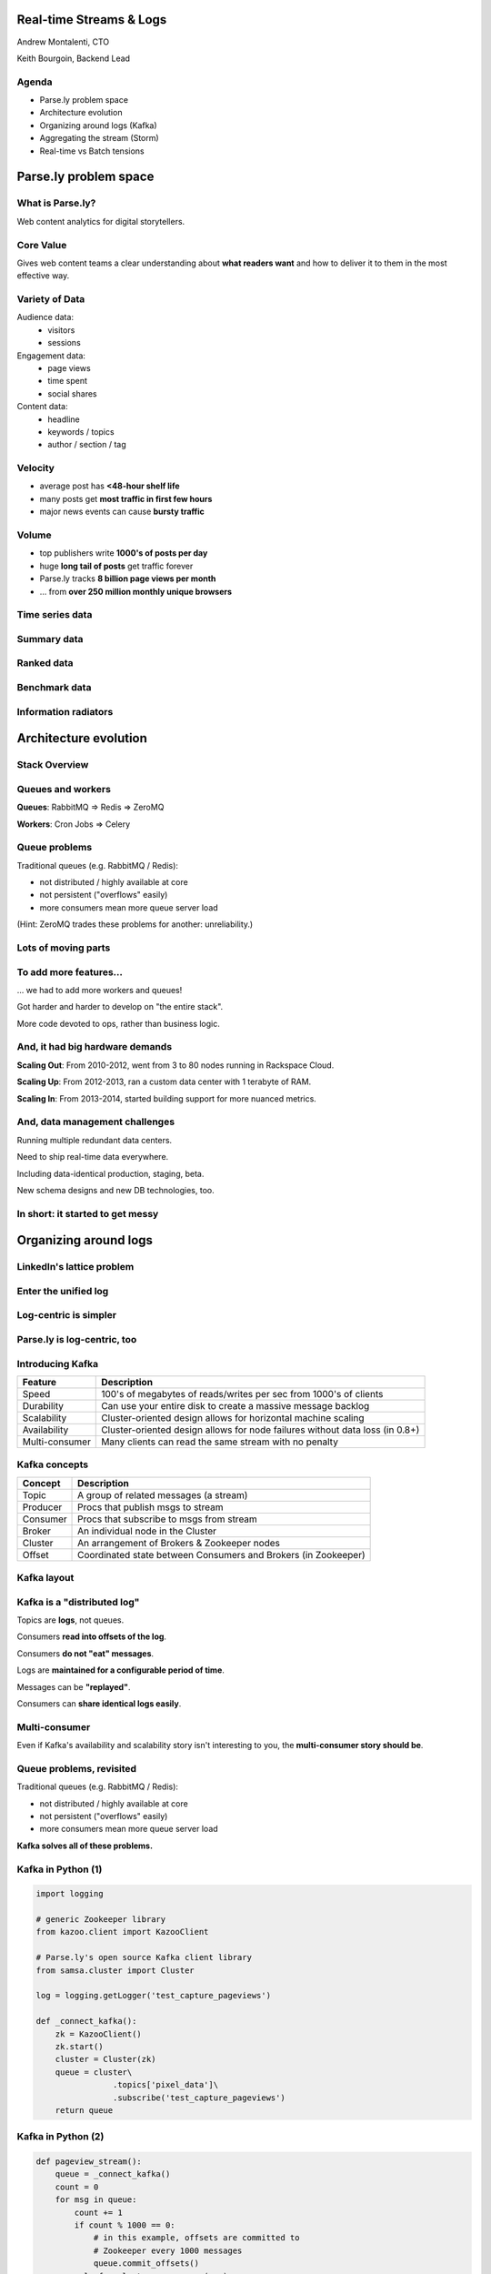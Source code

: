========================
Real-time Streams & Logs 
========================

Andrew Montalenti, CTO

Keith Bourgoin, Backend Lead

.. rst-class:: logo

    .. image:: ./_static/parsely.png
        :width: 40%
        :align: right

Agenda
======

* Parse.ly problem space
* Architecture evolution
* Organizing around logs (Kafka)
* Aggregating the stream (Storm)
* Real-time vs Batch tensions

======================
Parse.ly problem space
======================

What is Parse.ly?
=================

Web content analytics for digital storytellers.

    .. image:: ./_static/banner_01.png
        :align: center
    .. image:: ./_static/banner_02.png
        :align: center
    .. image:: ./_static/banner_03.png
        :align: center
    .. image:: ./_static/banner_04.png
        :align: center

Core Value
==========

Gives web content teams a clear understanding about 
**what readers want** and how to deliver it to them 
in the most effective way.

Variety of Data
===============

Audience data:
    * visitors
    * sessions

Engagement data:
    * page views
    * time spent
    * social shares

Content data:
    * headline
    * keywords / topics
    * author / section / tag


Velocity
========

* average post has **<48-hour shelf life**
* many posts get **most traffic in first few hours**
* major news events can cause **bursty traffic**

.. image:: ./_static/pulse.png
    :width: 60%
    :align: center

Volume
======

* top publishers write **1000's of posts per day**
* huge **long tail of posts** get traffic forever
* Parse.ly tracks **8 billion page views per month**
* ... from **over 250 million monthly unique browsers**

Time series data
================

.. image:: ./_static/sparklines_multiple.png
    :align: center

.. image:: ./_static/sparklines_stacked.png
    :align: center

Summary data
============

.. rst-class:: spaced

    .. image:: ./_static/summary_viz.png
        :align: center

Ranked data
===========

.. rst-class:: spaced

    .. image:: ./_static/comparative.png
        :align: center

Benchmark data
==============

.. rst-class:: spaced

    .. image:: ./_static/benchmarked_viz.png
        :align: center

Information radiators
=====================

.. rst-class:: spaced

    .. image:: ./_static/glimpse.png
        :width: 100%
        :align: center

======================
Architecture evolution
======================

Stack Overview
==============

.. rst-class:: spaced

    .. image:: ./_static/oss_logos.png
        :width: 90%
        :align: center

Queues and workers
==================

.. rst-class:: spaced

    .. image:: /_static/queues_and_workers.png
        :width: 90%
        :align: center

**Queues**: RabbitMQ => Redis => ZeroMQ

**Workers**: Cron Jobs => Celery

Queue problems
==============

Traditional queues (e.g. RabbitMQ / Redis):

* not distributed / highly available at core
* not persistent ("overflows" easily)
* more consumers mean more queue server load

(Hint: ZeroMQ trades these problems for another: unreliability.)

Lots of moving parts
====================

.. rst-class:: spaced

    .. image:: /_static/tech_stack.png
        :width: 90%
        :align: center


To add more features...
=======================

... we had to add more workers and queues!

Got harder and harder to develop on "the entire stack".

More code devoted to ops, rather than business logic.

And, it had big hardware demands
================================

**Scaling Out**: From 2010-2012, went from 3 to 80 nodes running in Rackspace Cloud.

**Scaling Up**: From 2012-2013, ran a custom data center with 1 terabyte of RAM.

**Scaling In**: From 2013-2014, started building support for more nuanced metrics.

And, data management challenges
===============================

Running multiple redundant data centers.

Need to ship real-time data everywhere.

Including data-identical production, staging, beta.

New schema designs and new DB technologies, too.

In short: it started to get messy
=================================

.. rst-class:: spaced

    .. image:: ./_static/monitors.jpg
        :width: 90%
        :align: center

======================
Organizing around logs
======================

LinkedIn's lattice problem
==========================

.. rst-class:: spaced

    .. image:: ./_static/lattice.png
        :width: 100%
        :align: center

Enter the unified log
=====================

.. rst-class:: spaced

    .. image:: ./_static/unified_log.png
        :width: 100%
        :align: center

Log-centric is simpler
======================

.. rst-class:: spaced

    .. image:: ./_static/log_centric.png
        :width: 65%
        :align: center

Parse.ly is log-centric, too
============================

.. rst-class:: spaced

    .. image:: ./_static/parsely_log_arch.png
        :width: 80%
        :align: center

Introducing Kafka
=================

=============== ==================================================================
Feature         Description
=============== ==================================================================
Speed           100's of megabytes of reads/writes per sec from 1000's of clients
Durability      Can use your entire disk to create a massive message backlog
Scalability     Cluster-oriented design allows for horizontal machine scaling
Availability    Cluster-oriented design allows for node failures without data loss (in 0.8+)
Multi-consumer  Many clients can read the same stream with no penalty
=============== ==================================================================

Kafka concepts
==============

=============== ==================================================================
Concept         Description
=============== ==================================================================
Topic           A group of related messages (a stream)
Producer        Procs that publish msgs to stream
Consumer        Procs that subscribe to msgs from stream
Broker          An individual node in the Cluster
Cluster         An arrangement of Brokers & Zookeeper nodes
Offset          Coordinated state between Consumers and Brokers (in Zookeeper)
=============== ==================================================================

Kafka layout
============

.. rst-class:: spaced

    .. image:: ./_static/kafka_topology.png
        :width: 80%
        :align: center

Kafka is a "distributed log"
============================

Topics are **logs**, not queues.

Consumers **read into offsets of the log**.

Consumers **do not "eat" messages**.

Logs are **maintained for a configurable period of time**.

Messages can be **"replayed"**.

Consumers can **share identical logs easily**.

Multi-consumer
==============

.. rst-class:: spaced

    .. image:: ./_static/multiconsumer.png
        :width: 60%
        :align: center

Even if Kafka's availability and scalability story isn't interesting to you,
the **multi-consumer story should be**.

Queue problems, revisited
=========================

Traditional queues (e.g. RabbitMQ / Redis):

* not distributed / highly available at core
* not persistent ("overflows" easily)
* more consumers mean more queue server load

**Kafka solves all of these problems.**

Kafka in Python (1)
===================

.. sourcecode:: python

    import logging

    # generic Zookeeper library
    from kazoo.client import KazooClient

    # Parse.ly's open source Kafka client library
    from samsa.cluster import Cluster

    log = logging.getLogger('test_capture_pageviews')

    def _connect_kafka():
        zk = KazooClient()
        zk.start()
        cluster = Cluster(zk)
        queue = cluster\
                    .topics['pixel_data']\
                    .subscribe('test_capture_pageviews')
        return queue

Kafka in Python (2)
===================

.. sourcecode:: python

    def pageview_stream():
        queue = _connect_kafka()
        count = 0
        for msg in queue:
            count += 1
            if count % 1000 == 0:
                # in this example, offsets are committed to 
                # Zookeeper every 1000 messages
                queue.commit_offsets()
            urlref, url, ts = parse_msg(msg)
            yield urlref, url, ts

======================
Aggregating the stream
======================

So, what about Workers?
=======================

Kafka solves my Queue problem, but what about Workers?

How do I transform streams with **streaming computation**?

Worker data transforms
======================

Even with a unified log, workers will proliferate data transformations.

These transformations often have complex dependencies:

* pixel request is cleaned
* referenced URL is crawled
* crawled URL's text is analyzed by topic extractor
* repeated requests at identical URL rolled up by topic
* top performing topics are snapshotted for rankings

Workers and databases
=====================

.. rst-class:: spaced

    .. image:: ./_static/queue_storage.png
        :width: 80%
        :align: center


Worker problems
===============

* no control for parallelism and load distribution
* no guaranteed processing for multi-stage pipelines
* no fault tolerance for individual stages
* difficult to do local / beta / staging environments
* dependencies between worker stages are unclear

Meanwhile, in Batch land...
===========================

... everything is **peachy**!

When I have all my data available, I can just run Map/Reduce jobs.

**Problem solved.**

We use Apache Pig, and I can get all the gurantees I need, and scale up on EMR.

... but, no ability to do this in real-time on the stream! :(

Introducing Storm
=================

Storm is a **distributed real-time computation system**.

Hadoop provides a set of general primitives for doing batch processing.

Storm provides a set of **general primitives** for doing **real-time computation**.

Hadoop primitives
=================

**Durable** Data Set, typically from **S3**.

**HDFS** used for inter-process communication.

**Mappers** & **Reducers**; Pig's **JobFlow** is a **DAG**.

**JobTracker** & **TaskTracker** manage execution.

**Tuneable parallelism** + built-in **fault tolerance**.

Storm primitives
================

**Streaming** Data Set, typically from **Kafka**.

**ZeroMQ** used for inter-process communication.

**Bolts** & **Spouts**; Storm's **Topology** is a **DAG**.

**Nimbus** & **Workers** manage execution.

**Tuneable parallelism** + built-in **fault tolerance**.

Storm features
==============

=============== ====================================================================
Feature         Description
=============== ====================================================================
Speed           1,000,000 tuples per second per node, using Kyro and ZeroMQ
Fault Tolerance Workers and Storm management daemons self-heal in face of failure
Parallelism     Tasks run on cluster w/ tuneable parallelism
Guaranteed Msgs Tracks lineage of data tuples, providing an at-least-once guarantee
Easy Code Mgmt  Several versions of code in a cluster; multiple languages supported
Local Dev       Entire system can run in "local mode" for end-to-end testing
=============== ====================================================================

Storm core concepts
===================

=============== =======================================================================
Concept         Description
=============== =======================================================================
Stream          Unbounded sequence of data tuples with named fields
Spout           A source of a Stream of tuples; typically reading from Kafka
Bolt            Computation steps that consume Streams and emits new Streams
Grouping        Way of partitioning data fed to a Bolt; for example: by field, shuffle
Topology        Directed Acyclic Graph (DAG) describing Spouts, Bolts, & Groupings
=============== =======================================================================

Wired Topology
==============

.. rst-class:: spaced

    .. image:: ./_static/topology.png
        :width: 80%
        :align: center


Storm cluster concepts
======================

=============== =======================================================================
Concept         Description
=============== =======================================================================
Tasks           The process/thread corresponding to a running Bolt/Spout in a cluster
Workers         The JVM process managing work for a given physical node in the cluster
Supervisor      The process monitoring the Worker processes on a single machine
Nimbus          Coordinates work among Workers/Supervisors; maintains cluster stats
=============== =======================================================================

Running Cluster
===============

.. rst-class:: spaced

    .. image:: ./_static/cluster.png
        :width: 80%
        :align: center

Tuple Tree
==========

Tuple tree, anchoring, and retries.

.. rst-class:: spaced

    .. image:: ./_static/wordcount.png
        :width: 70%
        :align: center

==================
Real-time vs Batch
==================

Queries over data
=================

.. rst-class:: spaced

    .. image:: ./_static/all_data.png
        :width: 70%
        :align: center

Sample data file
================

A slice of Twitter clickstream (``urls.json``):

.. sourcecode:: json

    {"urlref": "http://t.co/1234", 
     "url": "http://theatlantic.com/1234", 
      "ts": "2014-01-01T08:01:000Z"}
    {"urlref": "http://t.co/1234", 
     "url": "http://theatlantic.com/1234", 
     "ts": "2014-01-01T08:02:000Z"}
    {"urlref": "http://t.co/1234", 
     "url": "http://theatlantic.com/1234", 
     "ts": "2014-01-01T08:03:000Z"}
    {"urlref": "http://t.co/1234", 
     "url": "http://theatlantic.com/1234", 
     "ts": "2014-01-01T08:04:000Z"}

Pig example
===========

Several billion such records (with much more variety) can be processed to find
tweets driving high amounts of traffic to news publishers.

.. sourcecode:: sql

    urls = LOAD 'urls.json'
           USING JsonLoader(
             'url:chararray, urlref:chararray, ts:chararray');

    url_group = GROUP urls BY url;

    url_count = FOREACH url_group 
                GENERATE group, COUNT_STAR(urls) as clicks;

    DUMP url_count;
    --> (http://t.co/1234, 4)

EMR cluster (lemur)
===================

.. sourcecode:: clojure

    (defcluster pig-cluster
        :master-instance-type "m1.large"
        :slave-instance-type "m1.large"
        :num-instances 2
        :keypair "emr_jobs"
        :enable-debugging? false
        :bootstrap-action.1 [
            "install-pig"
            (s3-libs "/pig/pig-script")
            ["--base-path" (s3-libs "/pig/")
            "--install-pig" "--pig-versions" "latest"]
        ]
        :runtime-jar (s3-libs "/script-runner/script-runner.jar")
    )

EMR Pig steps (lemur)
=====================

.. sourcecode:: clojure

    (defstep twitter-count-step
        :args.positional [
            (s3-libs "/pig/pig-script")
            "--base-path" (s3-libs "/pig/")
            "--pig-versions" "latest"
            "--run-pig-script" "--args"
            "-f" "s3://pystorm/url_counts.pig"
        ]
    )

    (fire! pig-cluster twitter-count-step)

Precomputed views
=================

.. rst-class:: spaced

    .. image:: ./_static/precomputed_view.png
        :width: 90%
        :align: center

Twitter Click Spout (Storm)
===========================

.. sourcecode:: clojure

    {"twitter-click-spout"
        (shell-spout-spec
            ;; Python Spout implementation:
            ;; - fetches tweets (e.g. from Kafka)
            ;; - emits (urlref, url, ts) tuples
            ["python" "spouts_twitter_click.py"]
            ;; Stream declaration:
            ["urlref" "url" "ts"]
        )
    }

Mock Spout in Python
====================

.. sourcecode:: python

    import storm
    import time

    class TwitterClickSpout(storm.Spout):

        def nextTuple(self):
            urlref = "http://t.co/1234"
            url = "http://theatlantic.com/1234"
            ts = "2014-03-10T08:00:000Z"
            storm.emit([urlref, url, ts])
            time.sleep(0.1)

    TwitterClickSpout().run()

Twitter Count Bolt (Storm)
==========================

.. sourcecode:: clojure

    {"twitter-count-bolt"
        (shell-bolt-spec
            ;; Bolt input: Spout and field grouping on urlref
            {"twitter-click-spout" ["urlref"]}
            ;; Python Bolt implementation:
            ;; - maintains a Counter of urlref
            ;; - increments as new clicks arrive
            ["python" "bolts_twitter_count.py"]
            ;; Emits latest click count for each tweet as new Stream
            ["twitter_link" "clicks"]
            :p 4
        )
    }

Mock Bolt in Python
===================

.. sourcecode:: python

    import storm

    from collections import Counter

    class TwitterCountBolt(storm.BasicBolt):

        def initialize(self, conf, context):
            self.counter = Counter()

        def process(self, tup):
            urlref, url, ts = tup.values
            self.counter[urlref] += 1
            # new count emitted to stream upon increment
            storm.emit([urlref, self.counter[urlref]]) 

    TwitterCountBolt().run() 
 
Running a local cluster
=======================

.. sourcecode:: clojure

    (defn run-local! []
        (let [cluster (LocalCluster.)]
            ;; submit the topology configured above
            (.submitTopology cluster 
                            ;; topology name
                            "test-topology" 
                            ;; topology settings
                            {TOPOLOGY-DEBUG true} 
                            ;; topology configuration
                            (mk-topology))
            ;; sleep for 5 seconds before...
            (Thread/sleep 5000)
            ;; shutting down the cluster
            (.shutdown cluster)
        ) 
    )

Combining Batch & Real-Time
===========================

.. rst-class:: spaced

    .. image:: ./_static/storm_and_hadoop.png
        :width: 90%
        :align: center

Marz's Lambda Architecture
==========================

.. rst-class:: spaced

    .. image:: ./_static/lambda_architecture.png
        :width: 90%
        :align: center

Eventual Accuracy
=================

.. rst-class:: spaced

    .. image:: ./_static/absorb_data.png
        :width: 90%
        :align: center

Parse.ly's Stream Architecture
==============================

.. rst-class:: spaced

    .. image:: ./_static/parsely_architecture.png
        :width: 90%
        :align: center

Where are we today? (1)
=======================

    ============= ==========================================
    Tool          Usage
    ============= ==========================================
    ELB + nginx   scalable data collection across web
    S3            cheap, redundant storage of logs
    Scrapy        customizable crawling & scraping
    MongoDB       sharded, replicated historical data
    Redis         real-time data; past 24h, minutely
    SolrCloud     content indexing & trends 
    Storm\*       **real-time** distributed task queue
    Kafka\*       **multi-consumer** data integration
    Pig\*         **batch** network data analysis
    ============= ==========================================


Where are we today? (2)
=======================

    ================ ======================= =====================
    Component        Current                 Ideal
    ================ ======================= =====================
    Real-time        Storm + Redis           Storm + Mongo
    Historical       Pig/Storm + Mongo       Evolved Mongo Schema
    Visitor          Pig only                Pig/Storm + Cassandra
    ================ ======================= =====================

Where are we today? (3)
=======================

    ================== ======================= =====================
    Component          Current                 Ideal
    ================== ======================= =====================
    Recommendations    Queues + Workers        Storm + Solr?
    Crawling           Queues + Workers        Storm + Scrapy?
    Pig Mgmt           Pig + boto              lemur?
    Storm Mgmt         petrel                  pystorm?
    ================== ======================= =====================

Other Log-Centric Companies
===========================

    ============= ========= ========
    Company       Logs      Workers
    ============= ========= ========
    LinkedIn      Kafka*    Samza
    Twitter       Kafka     Storm*
    Spotify       Kafka     Storm
    Wikipedia     Kafka     Storm
    Outbrain      Kafka     Storm
    LivePerson    Kafka     Storm
    Netflix       Kafka     ???
    ============= ========= ========

Alternative Approaches
======================

    ============= ========= ==========
    Company       Logs      Workers
    ============= ========= ==========
    Yahoo         S4        S4
    Amazon        Kinesis   ???
    Google        ???       Millwheel*
    Facebook      Scribe*   ???
    UC Berkeley   RDDs*     Spark*
    ============= ========= ==========

Python + Clojure
================

Opportunity for **Python & Clojure** to work together.

**Python**: core computations & DB persistence.

**fabric**: deployment & remote server management.

**Clojure**: interop with JVM infrastructure: Storm & Hadoop.

**lein**: manage Java's classpath & packaging nightmare.

Python and JVM interop
======================

.. rst-class:: spaced

    .. image:: ./_static/python_and_data.png
        :width: 90%
        :align: center

==========
Conclusion
==========

How times change...
===================

Two years ago, EC2's biggest memory box had 68GB of RAM & spinning disks.
In early 2014, Amazon launched their ``i2`` instance types:

    =============== ======== ======== =========
    Instance        RAM      SSD (!)  Cores
    =============== ======== ======== =========
    ``i2.8xlarge``  244 GB   6.4 TB   32
    ``i2.4xlarge``  122 GB   3.2 TB   16
    ``i2.2xlarge``  61 GB    1.6 TB   8
    =============== ======== ======== =========

* Each <$20/GB of RAM per month on-demand
* Big memory, performant CPU, and fast I/O: all three!

**It's the golden age of analytics.**

What we've learned
==================

.. rst-class:: build

    * There is no **silver bullet** database technology.
    * Especially for data problems with "the three V's".
    * Log storage is very cheap, and getting cheaper.
    * "Timestamped facts" is rawest form of data available.
    * Organizing around logs is a wise decision.

What we're learning
===================

.. rst-class:: build

    * Maybe databases aren't databases, but are just **indexes**.
    * Database isn't endpoint for data, but a **transformation**.
    * Duplicating data across databases isn't evil...
    * ... especially for query flexibility and latency ...
    * ... but only if **master data set makes rebuilds easy**!

What is becoming clear
======================

.. rst-class:: build

    * There is a gap between Batch and Real-Time processing.
    * But, it may not be there for long.
    * Lots of active research going into making gap narrower.
    * Pig + Storm work today, and offer powerful abstractions.
    * Log-centric design (Kafka) will prep you for tomorrow.

Ideal data architecture
=======================

.. rst-class:: spaced

    .. image:: ./_static/ideal_architecture.png
        :width: 90%
        :align: center

Questions?
==========

Go forth and stream!

Parse.ly:

* http://parse.ly
* http://twitter.com/parsely

Me:

* http://pixelmonkey.org
* http://twitter.com/amontalenti

.. raw:: html

    <script type="text/javascript">//<![CDATA[
    // Google Analytics
    var _gaq = _gaq || [];
    _gaq.push(['_setAccount', 'UA-19296962-1']);
    _gaq.push(['_setCustomVar',3,'year','2014',3],['_setCustomVar',4,'categories','computer-science open-source programming startups tech',3],['_trackPageview']);
    (function () {
        var ga = document.createElement('script');
        ga.type = 'text/javascript';
        ga.async = true;
        ga.src = ('https:' == document.location.protocol ? 'https://ssl' : 'http://www') + '.google-analytics.com/ga.js';

        var s = document.getElementsByTagName('script')[0];
        s.parentNode.insertBefore(ga, s);
    })();
    //]]></script>

.. ifnotslides::

    .. raw:: html

        <script>
        $(function() {
            $("body").css("width", "1080px");
            $(".sphinxsidebar").css({"width": "200px", "font-size": "12px"});
            $(".bodywrapper").css("margin", "auto");
            $(".documentwrapper").css("width", "880px");
            $(".logo").removeClass("align-right");
        });
        </script>

.. ifslides::

    .. raw:: html

        <script>
        $("tr").each(function() { 
            $(this).find("td:first").css("background-color", "#eee"); 
        });
        </script>


